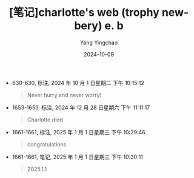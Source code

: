 #+TITLE:  [笔记]charlotte's web (trophy newbery) e. b
#+AUTHOR: Yang Yingchao
#+DATE:   2024-10-09
#+OPTIONS:  ^:nil H:5 num:t toc:2 \n:nil ::t |:t -:t f:t *:t tex:t d:(HIDE) tags:not-in-toc
#+STARTUP:  align nodlcheck oddeven lognotestate
#+SEQ_TODO: TODO(t) INPROGRESS(i) WAITING(w@) | DONE(d) CANCELED(c@)
#+LANGUAGE: en
#+TAGS:     noexport(n)
#+EXCLUDE_TAGS: noexport
#+FILETAGS: :Charlotte's_:note:ireader:

- 630-630, 标注, 2024 年 10 月 1 日星期二 下午 10:15:12
  # note_md5: 25e8b8b301f04db56e236f782525959b
  #+BEGIN_QUOTE
  Never hurry and never worry!
  #+END_QUOTE

- 1653-1653, 标注, 2024 年 12 月 28 日星期六 下午 11:11:17
  # note_md5: 6199c8113e150e5947ab17c215d19378
  #+BEGIN_QUOTE
  Charlotte died
  #+END_QUOTE

- 1661-1661, 标注, 2025 年 1 月 1 日星期三 下午 10:29:46
  # note_md5: fb8d98be1265dd88bac522e1b2182140
  #+BEGIN_QUOTE
  congratulations
  #+END_QUOTE

- 1661-1661, 笔记, 2025 年 1 月 1 日星期三 下午 10:30:11
  # note_md5: 9a2e9c47742395f88d78cfc9f4484c35
  #+BEGIN_QUOTE
  2025.1.1
  #+END_QUOTE
